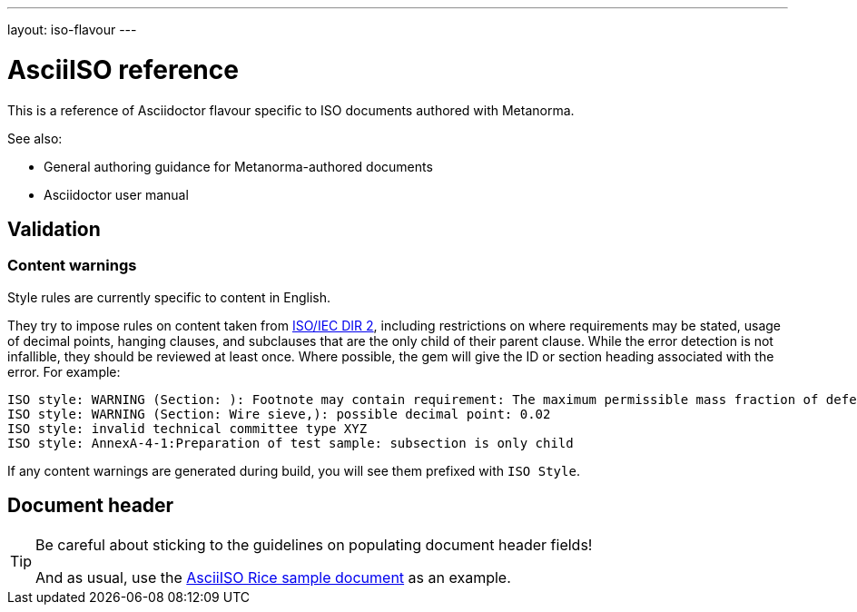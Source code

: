 ---
layout: iso-flavour
---

= AsciiISO reference

This is a reference of Asciidoctor flavour specific to ISO documents authored with Metanorma.

See also:

- General authoring guidance for Metanorma-authored documents
- Asciidoctor user manual

== Validation

=== Content warnings

Style rules are currently specific to content in English.

They try to impose rules on content taken from http://www.iec.ch/members_experts/refdocs/iec/isoiecdir-2%7Bed7.0%7Den.pdf[ISO/IEC DIR 2], including restrictions on where requirements may be stated, usage of decimal points, hanging clauses, and subclauses that are the only child of their parent clause. While the error detection is not infallible, they should be reviewed at least once. Where possible, the gem will give the ID or section heading associated with the error. For example:

[source,console]
--
ISO style: WARNING (Section: ): Footnote may contain requirement: The maximum permissible mass fraction of defects shall be determined with respect to the mass fraction obtained after milling.
ISO style: WARNING (Section: Wire sieve,): possible decimal point: 0.02
ISO style: invalid technical committee type XYZ
ISO style: AnnexA-4-1:Preparation of test sample: subsection is only child
--

If any content warnings are generated during build, you will see them prefixed with `ISO Style`.

== Document header

[TIP]
====
Be careful about sticking to the guidelines on populating document header fields!

And as usual, use the link:../sample/[AsciiISO Rice sample document] as an example.
====
